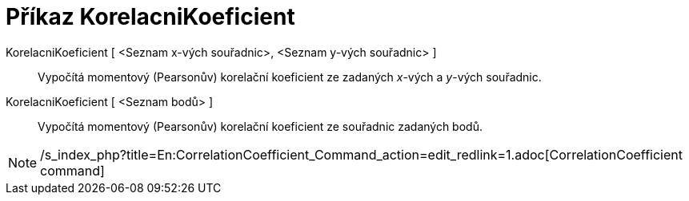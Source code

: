 = Příkaz KorelacniKoeficient
:page-en: commands/CorrelationCoefficient_Command
ifdef::env-github[:imagesdir: /cs/modules/ROOT/assets/images]

KorelacniKoeficient [ <Seznam x-vých souřadnic>, <Seznam y-vých souřadnic> ]::
  Vypočítá momentový (Pearsonův) korelační koeficient ze zadaných _x_-vých a _y_-vých souřadnic.
KorelacniKoeficient [ <Seznam bodů> ]::
  Vypočítá momentový (Pearsonův) korelační koeficient ze souřadnic zadaných bodů.

[NOTE]
====

/s_index_php?title=En:CorrelationCoefficient_Command_action=edit_redlink=1.adoc[CorrelationCoefficient command]

====
